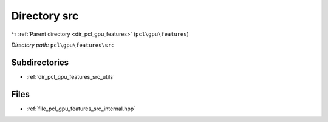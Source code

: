 .. _dir_pcl_gpu_features_src:


Directory src
=============


|exhale_lsh| :ref:`Parent directory <dir_pcl_gpu_features>` (``pcl\gpu\features``)

.. |exhale_lsh| unicode:: U+021B0 .. UPWARDS ARROW WITH TIP LEFTWARDS

*Directory path:* ``pcl\gpu\features\src``

Subdirectories
--------------

- :ref:`dir_pcl_gpu_features_src_utils`


Files
-----

- :ref:`file_pcl_gpu_features_src_internal.hpp`


